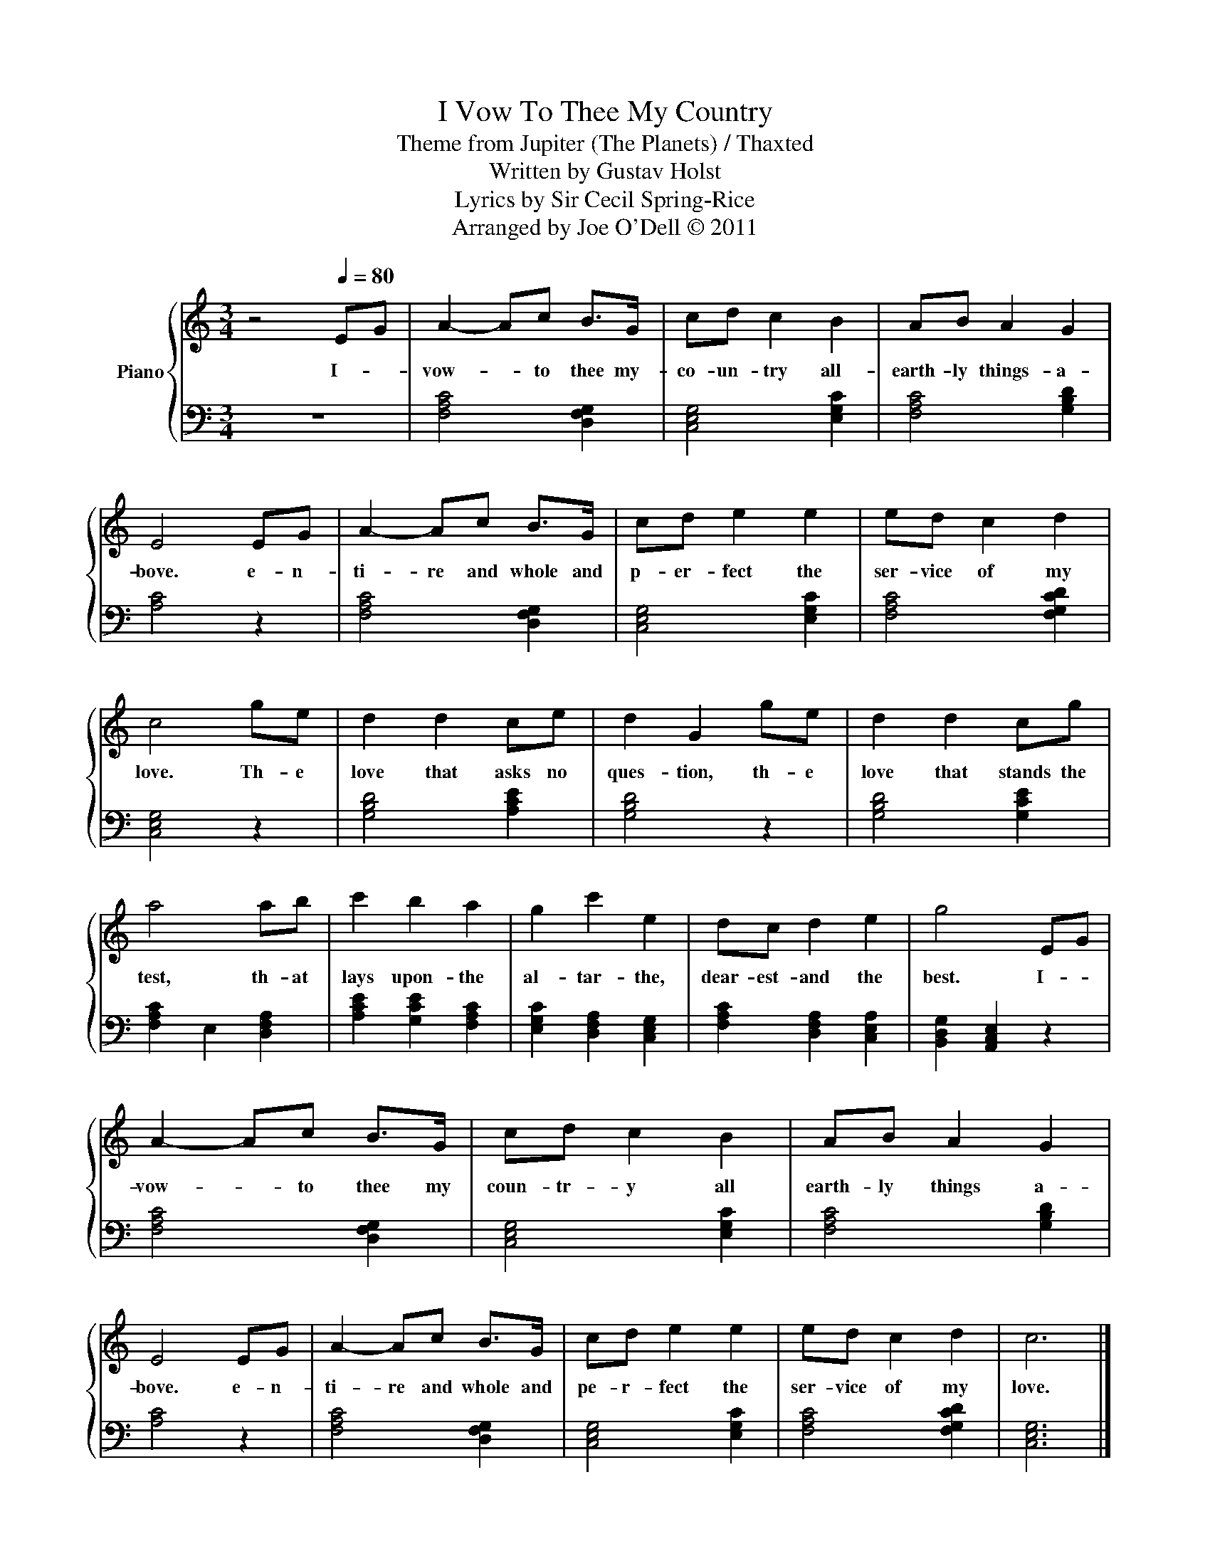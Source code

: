 X:1
T:I Vow To Thee My Country
T:Theme from Jupiter (The Planets) / Thaxted
T:Written by Gustav Holst
T:Lyrics by Sir Cecil Spring-Rice
T:Arranged by Joe O'Dell © 2011
Z:Arranged by Joe O'Dell © 2011
%%score { 1 | 2 }
L:1/8
M:3/4
K:C
V:1 treble nm="Piano"
V:2 bass 
V:1
 z4[Q:1/4=80] EG | A2- Ac B>G | cd c2 B2 | AB A2 G2 | E4 EG | A2- Ac B>G | cd e2 e2 | ed c2 d2 | %8
w: I- *|vow- * to thee my-|co- un- try all-|earth- ly things- a-|bove. e- n-|ti- re and whole and|p- er- fect the|ser- vice of my|
 c4 ge | d2 d2 ce | d2 G2 ge | d2 d2 cg | a4 ab | c'2 b2 a2 | g2 c'2 e2 | dc d2 e2 | g4 EG | %17
w: love. Th- e|love that asks no|ques- tion, th- e|love that stands the|test, th- at|lays upon- the|al- tar- the,|dear- est- and the|best. I- *|
 A2- Ac B>G | cd c2 B2 | AB A2 G2 | E4 EG | A2- Ac B>G | cd e2 e2 | ed c2 d2 | c6 |] %25
w: vow- * to thee my|coun- tr- y all|earth- ly things a-|bove. e- n-|ti- re and whole and|pe- r- fect the|ser- vice of my|love.|
V:2
 z6 | [F,A,C]4 [D,F,G,]2 | [C,E,G,]4 [E,G,C]2 | [F,A,C]4 [G,B,D]2 | [A,C]4 z2 | %5
 [F,A,C]4 [D,F,G,]2 | [C,E,G,]4 [E,G,C]2 | [F,A,C]4 [F,G,CD]2 | [C,E,G,]4 z2 | [G,B,D]4 [A,CE]2 | %10
 [G,B,D]4 z2 | [G,B,D]4 [G,CE]2 | [F,A,C]2 E,2 [D,F,A,]2 | [A,CE]2 [G,CE]2 [F,A,C]2 | %14
 [E,G,C]2 [D,F,A,]2 [C,E,G,]2 | [F,A,C]2 [D,F,A,]2 [C,E,A,]2 | [B,,D,G,]2 [A,,C,E,]2 z2 | %17
 [F,A,C]4 [D,F,G,]2 | [C,E,G,]4 [E,G,C]2 | [F,A,C]4 [G,B,D]2 | [A,C]4 z2 | [F,A,C]4 [D,F,G,]2 | %22
 [C,E,G,]4 [E,G,C]2 | [F,A,C]4 [F,G,CD]2 | [C,E,G,]6 |] %25

